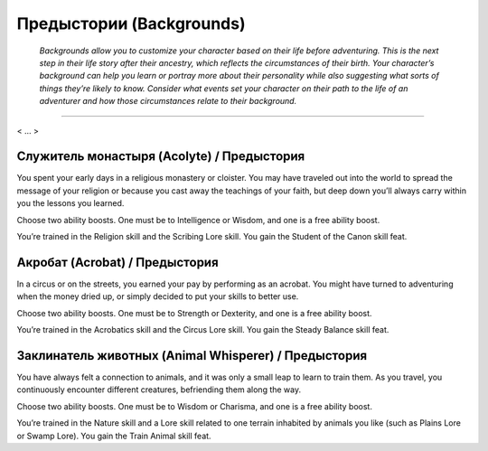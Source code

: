 .. rst-class:: backgrounds
.. _ch2--Backgrounds:

Предыстории (Backgrounds)
=============================================================================================================

.. rst-class:: red
.. epigraph::
	
	*Backgrounds allow you to customize your character based on their life before adventuring. 
	This is the next step in their life story after their ancestry, which reflects the circumstances 
	of their birth. Your character’s background can help you learn or portray more about their 
	personality while also suggesting what sorts of things they’re likely to know. Consider 
	what events set your character on their path to the life of an adventurer and how those 
	circumstances relate to their background.*

-----------------------------------------------------------------------------

< ... >


Служитель монастыря (Acolyte) / Предыстория
---------------------------------------------

You spent your early days in a religious monastery or
cloister. You may have traveled out into the world to spread
the message of your religion or because you cast away the
teachings of your faith, but deep down you’ll always carry
within you the lessons you learned.

Choose two ability boosts. One must be to Intelligence or
Wisdom, and one is a free ability boost.

You’re trained in the Religion skill and the Scribing Lore
skill. You gain the Student of the Canon skill feat.


Акробат (Acrobat) / Предыстория
---------------------------------------------

In a circus or on the streets, you earned your pay by
performing as an acrobat. You might have turned to
adventuring when the money dried up, or simply decided to
put your skills to better use.

Choose two ability boosts. One must be to Strength or
Dexterity, and one is a free ability boost.

You’re trained in the Acrobatics skill and the Circus Lore
skill. You gain the Steady Balance skill feat.


Заклинатель животных (Animal Whisperer) / Предыстория
--------------------------------------------------------

You have always felt a connection to animals, and it was
only a small leap to learn to train them. As you travel, you
continuously encounter different creatures, befriending them
along the way.

Choose two ability boosts. One must be to Wisdom or
Charisma, and one is a free ability boost.

You’re trained in the Nature skill and a Lore skill related to
one terrain inhabited by animals you like (such as Plains Lore
or Swamp Lore). You gain the Train Animal skill feat.